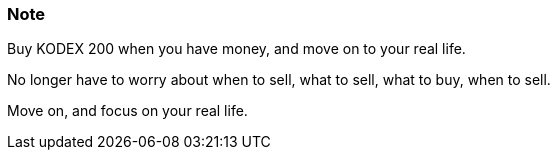 === Note ===
Buy KODEX 200 when you have money, and move on to your real life.

No longer have to worry about when to sell, what to sell, what to buy, when to sell.

Move on, and focus on your real life.
